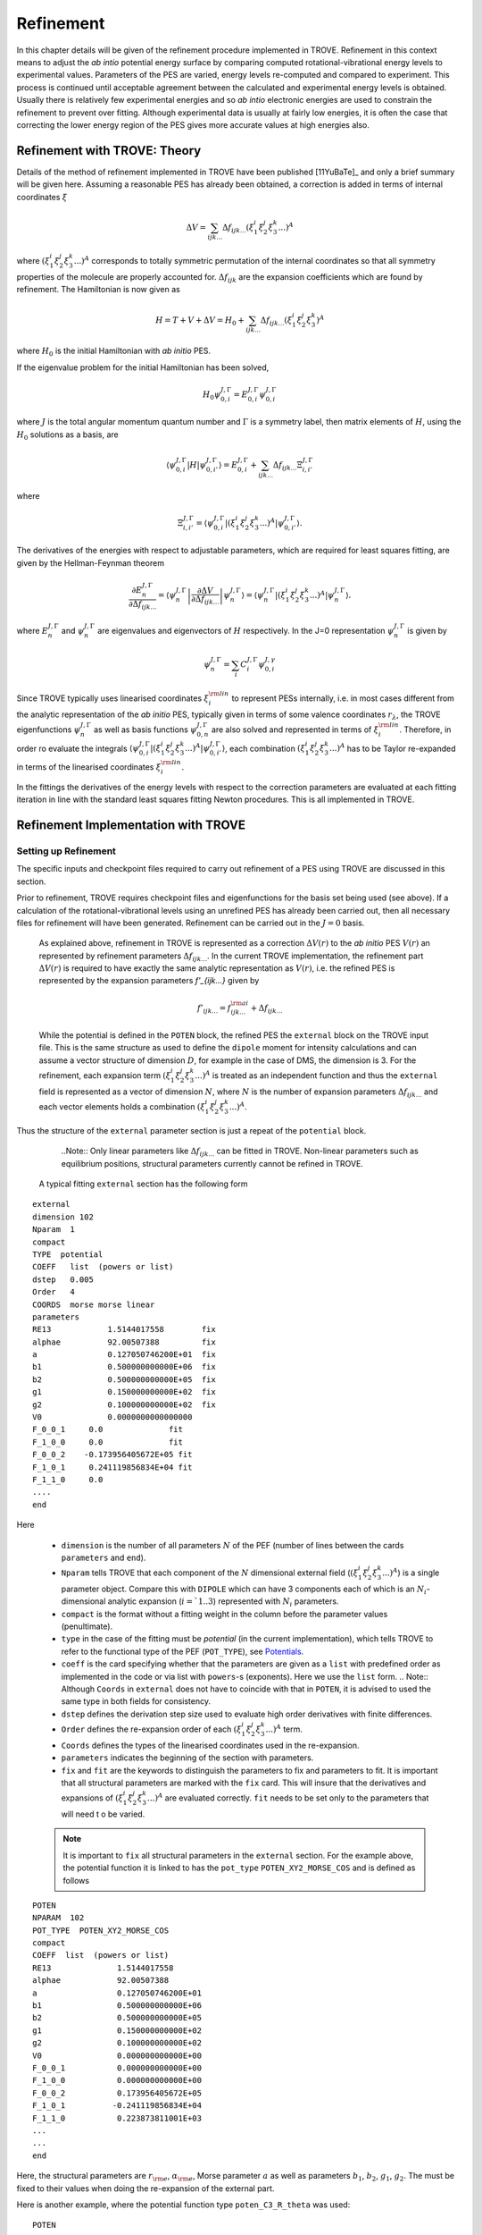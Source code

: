 Refinement
**********

.. _refine:


In this chapter details will be given of the refinement procedure implemented in TROVE. Refinement in this context means to adjust the *ab intio* potential energy surface by comparing computed rotational-vibrational energy levels to experimental values. Parameters of the PES are varied, energy levels re-computed and compared to experiment. This process is continued until acceptable agreement between the calculated and experimental energy levels is obtained. Usually there is relatively few experimental energies and so *ab intio* electronic energies are used to constrain the refinement to prevent over fitting. Although experimental data is usually at fairly low energies, it is often the case that correcting the lower energy  region of the PES gives more accurate values at high energies also.

Refinement with TROVE: Theory
=============================

Details of the method of refinement implemented in TROVE have been published [11YuBaTe]_ and only a brief summary  will be given here. Assuming a reasonable PES has already been obtained, a correction is added in terms of internal coordinates :math:`\xi`

.. math::
     
    \Delta V = \sum_{ijk...} \Delta f_{ijk...} \left(\xi_1^i \xi_2^j \xi_3^k ...\right)^A
     
where :math:`\left(\xi_1^i \xi_2^j \xi_3^k ... \right)^A` corresponds to totally symmetric permutation of the internal coordinates so that all symmetry properties of the molecule are properly accounted for. :math:`\Delta f_{ijk}` are the expansion coefficients which are found by refinement. The Hamiltonian is now given as

.. math::
    
    H = T + V + \Delta V = H_0 + \sum_{ijk...} \Delta f_{ijk...} \left(\xi_1^i \xi_2^j \xi_3^k \right)^A
    
where :math:`H_0` is the initial Hamiltonian with *ab initio* PES.

If the eigenvalue problem for the initial Hamiltonian has been solved,

.. math::
    
    H_0 \psi^{J,\Gamma}_{0,i} = E^{J,\Gamma}_{0,i} \psi^{J,\Gamma}_{0,i}
    
where :math:`J` is the total angular momentum quantum number and :math:`\Gamma` is a symmetry label, then matrix elements of :math:`H`, using the :math:`H_0` solutions as a basis, are

.. math::
      
      \langle  \psi^{J,\Gamma}_{0,i} | H |\psi^{J,\Gamma}_{0,i'}   \rangle = E^{J,\Gamma}_{0,i} + \sum_{ijk...} \Delta f_{ijk...} \Xi_{i,i'}^{J, \Gamma}
      
where

.. math::
      
      \Xi_{i,i'}^{J, \Gamma} = \langle  \psi^{J,\Gamma}_{0,i} | \left(\xi_1^i \xi_2^j \xi_3^k ...\right)^A | \psi^{J,\Gamma}_{0,i'} \rangle.
       

The derivatives of the energies with respect to adjustable parameters, which are required for least squares fitting, are given by the Hellman-Feynman theorem

.. math::
      
      \frac{\partial E^{J,\Gamma}_{n} }{ \partial \Delta f_{ijk...} } = \langle \psi^{J,\Gamma}_{n} \left| \frac{\partial \Delta V}{\partial \Delta f_{ijk...} }       \right |\psi^{J,\Gamma}_{n} \rangle  = \langle  \psi^{J,\Gamma}_{n} \left| \left(\xi_1^i \xi_2^j \xi_3^k ...\right)^A \right| \psi^{J,\Gamma}_{n} \rangle .
       
where :math:`E^{J,\Gamma}_{n}` and :math:`\psi^{J,\Gamma}_{n}` are eigenvalues and eigenvectors of :math:`H` respectively. In the J=0 representation :math:`\psi^{J,\Gamma}_{n}` is given by

.. math::
     
     \psi^{J,\Gamma}_{n} = \sum_i C_i^{J, \Gamma} \psi_{0,i}^{J, \gamma}
      

Since TROVE typically uses linearised coordinates :math:`\xi^{\rm lin}_i` to represent PESs internally, i.e. in most cases different from the analytic representation of the *ab initio* PES, typically given in terms of some valence coordinates :math:`r_\lambda`, the TROVE eigenfunctions :math:`\psi^{J,\Gamma}_{n}` as well as basis functions :math:`\psi^{J,\Gamma}_{0,n}` are also solved and represented in terms of :math:`\xi^{\rm lin}_i`. Therefore, in order ro evaluate the integrals :math:`\langle  \psi^{J,\Gamma}_{0,i} | \left(\xi_1^i \xi_2^j \xi_3^k ...\right)^A | \psi^{J,\Gamma}_{0,i'} \rangle`, each combination :math:`\left(\xi_1^i \xi_2^j \xi_3^k ...\right)^A` has to be Taylor re-expanded in terms of the linearised coordinates :math:`\xi^{\rm lin}_i`. 

In the fittings the derivatives of the energy levels with respect to the correction parameters are evaluated at each fitting iteration in line with the  standard least squares fitting Newton procedures. This is all implemented in TROVE.


Refinement Implementation with TROVE
====================================

Setting up Refinement
---------------------

The specific inputs and checkpoint files required to carry out refinement of a PES using TROVE are discussed in this section.

Prior to refinement, TROVE requires checkpoint files and eigenfunctions for the basis set being used (see above). If a calculation of the rotational-vibrational levels using an unrefined PES has already been carried out, then all necessary files for refinement will have been generated. Refinement can be carried out in the :math:`J=0` basis.

 As explained above, refinement in TROVE is represented as a correction :math:`\Delta V(r)` to the *ab initio* PES :math:`V(r)` an represented by refinement parameters :math:`\Delta f_{ijk...}`. In the current TROVE implementation, the refinement part :math:`\Delta V(r)` is required to have exactly the same analytic representation as :math:`V(r)`, i.e. the refined PES is represented by the expansion parameters `f'_{ijk...}` given by 
 
 .. math::  
            f'_{ijk...} =  f^{\rm ai}_{ijk...} + \Delta f_{ijk...}
            
             
 While the potential is defined in the ``POTEN`` block, the refined PES  the ``external`` block on the TROVE input file. This is the same structure as used to define the ``dipole`` moment for intensity calculations and can assume a vector structure of dimension :math:`D`, for example in the case of DMS, the dimension is 3. For the refinement, each expansion term  :math:`\left(\xi_1^i \xi_2^j \xi_3^k ...\right)^A` is treated as an independent function and thus the ``external`` field is represented as a vector of dimension :math:`N`,  where  :math:`N` is the number of expansion parameters :math:`\Delta f_{ijk...}` and each vector elements holds a combination  :math:`\left(\xi_1^i \xi_2^j \xi_3^k ...\right)^A`. 
 
Thus the structure of the ``external`` parameter section is just a repeat of the ``potential`` block.

  ..Note:: Only linear parameters like :math:`\Delta f_{ijk...}` can be fitted in TROVE. Non-linear parameters such as equilibrium positions, structural parameters currently cannot be refined in TROVE. 
 
 A typical fitting ``external`` section has the following form
::

     external
     dimension 102
     Nparam  1
     compact
     TYPE  potential
     COEFF   list  (powers or list)
     dstep   0.005
     Order   4
     COORDS  morse morse linear
     parameters
     RE13            1.5144017558        fix
     alphae          92.00507388         fix
     a               0.127050746200E+01  fix
     b1              0.500000000000E+06  fix
     b2              0.500000000000E+05  fix
     g1              0.150000000000E+02  fix
     g2              0.100000000000E+02  fix
     V0              0.0000000000000000
     F_0_0_1     0.0              fit
     F_1_0_0     0.0              fit
     F_0_0_2    -0.173956405672E+05 fit
     F_1_0_1     0.241119856834E+04 fit
     F_1_1_0     0.0
     ....
     end
     
Here 

  - ``dimension`` is the number of all parameters :math:`N` of the PEF (number of lines between the cards ``parameters`` and ``end``). 
  - ``Nparam`` tells TROVE that each component of the :math:`N` dimensional external field (:math:`\left(\xi_1^i \xi_2^j \xi_3^k ...\right)^A`) is a single parameter object. Compare this with ``DIPOLE`` which can have 3 components each of which is an :math:`N_i`-dimensional analytic expansion (:math:`i=`1..3`) represented  with :math:`N_i` parameters. 
  - ``compact`` is the format without a fitting weight in the column before the parameter values (penultimate). 
  - ``type`` in the case of the fitting must be `potential` (in the current implementation), which tells TROVE to refer to the functional type of the PEF (``POT_TYPE``), see `Potentials  <https://spectrove.readthedocs.io/en/latest/potentials.html>`__. 
  - ``coeff``  is the card specifying whether  that the parameters are given as a ``list`` with predefined order as implemented in the code or via list with ``powers``-s (exponents). Here we use the ``list`` form.
    .. Note:: Although ``Coords`` in ``external`` does not have to coincide with that in ``POTEN``, it is advised to used the same type in both fields for consistency.
  - ``dstep`` defines the derivation step size used to evaluate high order derivatives with finite differences. 
  - ``Order`` defines the re-expansion order of each :math:`\left(\xi_1^i \xi_2^j \xi_3^k ...\right)^A` term.
  - ``Coords`` defines the types of the linearised coordinates used in the re-expansion. 
  - ``parameters`` indicates the beginning of the section with parameters. 
  - ``fix`` and ``fit`` are the keywords to distinguish the parameters to fix and parameters to fit. It is important that all structural parameters are marked with the ``fix`` card. This will insure that the derivatives and expansions of :math:`\left(\xi_1^i \xi_2^j \xi_3^k ...\right)^A` are evaluated correctly. ``fit`` needs to be set only to the parameters that will need t o be varied. 
  
  .. Note:: It is important to ``fix`` all structural parameters in the ``external`` section. For the example above, the potential function it is linked to has the ``pot_type`` ``POTEN_XY2_MORSE_COS`` and is defined as follows 
:: 

    POTEN 
    NPARAM  102
    POT_TYPE  POTEN_XY2_MORSE_COS
    compact
    COEFF  list  (powers or list)
    RE13              1.5144017558
    alphae            92.00507388
    a                 0.127050746200E+01
    b1                0.500000000000E+06
    b2                0.500000000000E+05
    g1                0.150000000000E+02
    g2                0.100000000000E+02
    V0                0.000000000000E+00
    F_0_0_1           0.000000000000E+00
    F_1_0_0           0.000000000000E+00
    F_0_0_2           0.173956405672E+05
    F_1_0_1          -0.241119856834E+04
    F_1_1_0           0.223873811001E+03
    ...
    ...
    end 
    

Here, the structural parameters are :math:`r_{\rm e}`, :math:`\alpha_{\rm e}`, Morse parameter :math:`a` as well as parameters :math:`b_1`, :math:`b_2`, :math:`g_1`, :math:`g_2`. The must be fixed to their values when doing the re-expansion of the external part. 


Here is another example, where the potential function type ``poten_C3_R_theta`` was used: 
::


     POTEN
     compact
     POT_TYPE  poten_C3_R_theta
     COEFF  powers  (powers or list)
     RE12          0      0      0     1.29397
     theta0        0      0      0     0.000000000000E+00
     f000          0      0      0        0.00000000
     f100          1      0      0        0.00000000
     f200          2      0      0        0.33240693
     f300          3      0      0       -0.35060064
     f400          4      0      0        0.22690209
     f500          5      0      0       -0.11822982
     .....
     .....
     end 
      

The ``external`` field is then given by 
::
     
     external
     dimension 60
     compact
     NPARAM  1
     compact
     type potential
     order 8
     coords morse morse   linear
     COEFF  powers  (powers or list)
     parameters
     RE12          1      0      0        1.29397   fix
     theta0        0      0      0        0.0000000 fix
     f000          0      0      0        0.00000000 fit
     f100          1      0      0        0.00000000 fit
     f200          2      0      0        0.00000000 fit
     f300          3      0      0        0.00000000 fit
     f400          4      0      0        0.00000000 fit
     f500          5      0      0        0.00000000 fit
     ....
     ....
     end
     

The fitted potential parameters in the ``external`` section  can be assumed  to be zero but never actually featured until step 4, so the actual values won't matter at steps 1,2,3. 
     
Calculation steps 
-----------------

At step 1 and 2, for the ``external`` field to be processed, the ``control`` block has to include the card ``external``: 

- Step 1:
::

    Control
    Step 1
    external
    end

- Step 2:
::

    Control
    Step 2
    end

See `Quick Start  <https://spectrove.readthedocs.io/en/latest/quickstart.html>`__. 

Step 3 does not involve any operations with the external field and therefore should be processed as usual, e.g. 
::

    Control
    Step 3
    J 1
    end

After step 3, in the case of the refinements, in the control block  we skip step 4 (``intensities``) and start step 5 (``fitpot``), at which matrix elements of the expansion terms :math:`\left(\xi_1^i \xi_2^j \xi_3^k ...\right)^A` are computed on the final ro-vibrational eigenfunctions obtained at step 3 for the *ab initio* model, for all values of :math:`J` and all symmetries considered. A typical Step 5 ``control`` block has the following structure:
::

    Control
      Step 5  (FITPOT)
      external  3 60
      J  0, 1, 2, 3
      symmetries 1, 2, 3, 4
    end

Here, 
 - 3-60 in the ``external`` is the range of the expansion terms (i.e. corresponding to the expansion parameters :math:`f^{\rm ai}_{ijk...}`) to be processed. 
 - `J` card  lists all values of :math:`J` to be processed. Note that it is not a range but a list i.e. the parameters can appear in any combination or order. Alias `Jrot`. 
 - `symmetries` card (alias `gamma`) is similar to the `gamma` card used in step 3. It gives a list of symmetries to be processed, again, in any combination or order. 

  .. Note:: Alias for ``step 5`` is ``step fitpot``. 

At ``step 6`` (alias ``step refinement``), the actual fits are taking place. At this step, the control block will have similar format as for step 5:
::

    Control
      Step 5  (FITPOT)
      external  3 60
      J  0, 1, 2, 3
      symmetries 1, 2, 3, 4
    end


At this step, as an additional to the ``control`` block, the user needs to include the ``fitting`` section, which will be extensively used at step 6 ``refinement``. Let's consider the following example of the ``fitting``  block:
::
 
 FITTING
 J-LIST         0
 symmetries     1 2 3 4
 itmax   0
 fit_factor     1e-4
 THRESH_COEFF   1e-20
 lock           100
 output         f01
 TARGET_RMS     1e-18
 fit_scale      0.25
 thresh_obs-calc  10
 robust  0.0
 geometries     poten.dat
 OBS_ENERGIES  26   (J  symmetry NN )
     0    1    1      0.00000  0  0   0   0   1.00
     0    1    3   1978.1533   0  0   0   2   1.00
     0    1    4   2005.469    0  1   0   0   1.00
     0    1    5   2952.7      0  0   0   3   1.00
     0    1    6   2998.6      0  1   0   1   1.00
     0    1    7   3907.4      0  1   0   2   1.00
 .....
 end
 






The required matrix elements of the refinement parameters are computed in stages. First matrix elements of the primitive basis functions used by TROVE are calculated. This is carried out by putting
::

     extmatelem save split n n

in the TROVE input file in the checkpoint block. n is the number of a specific expansion parameter. If all parameters are required this can be ignored but this may not be possible for all molecules or if there are lots of expansion parameters. This will generate extmatelemn.chk files (where n is number of expansion parameter). These files can then be converted to the `J=0`` representation using
::

     extmatelem convert split n n.


As discussed above, the refinement procedure requires matrix elements of the :math:`H_0` Hamiltonian and so eigenfunctions for each :math:`J` of interest must  be computed. To save matrix elements of the eigenfunctions, TROVE is run for each :math:`J` with
::

    fit_poten save split

in the checkpoint block. This generates ``fitpot-J-Gamma-n.chk`` files. Since a file is
generated for each :math:`J` and symmetry :math:`\Gamma` for each expansion parameter n, many files are generated in this step.


Running Refinement
------------------

When all of the required checkpoint files described above have been generated, TROVE can be used to refine the PES. The following block should be added to the TROVE input file
::

    FITTING
    J-LIST         0 1......
    symmetries     1 2 .....n
    itmax          10
    fit_factor     100
    lock           20.0
    output         fittest
    robust         0.0
    geometries     c2h4_pes.dat
    OBS_ENERGIES   52 (J  symmetry NN Energy 12 QNs weight  )
    0 1 2  1343.31   0   0   0   0   0   0   0   1   0   0   0   0   10  e  o
    .
    .
    .

``J-LIST`` is a list of total angular momentums to be included in the refinement, all checkpoint files for :math:`J` selected must have been already computed.

``symmetries`` is a list of symmetries to be included, again all checkpoint files for each :math:`\Gamma` must have already been computed.

``itmax`` is the number of iterations of refining carried out.

``fit_factor`` is the relative weighting for the experimental data compared to *ab initio* energies. The larger this is, the more importance will be given to the experimental energies.

``output`` is a string which specifies the pre-fix for output file names.

``robust`` specifies whether Watson Robust fitting is used, for 0.0 it is not, for 2.0 it is.

``geometries`` is the name of the file which contains *ab initio* energies. This file should give geometries in the same coordinates as specified by the potential energy surface for the molecule of interest in TROVE followed by the *ab initio* energy (from Molpro for example) and a weighting.

``OBS_ENERGIES`` is the number of observed (experimental) energies used. Below this a list of energies is given in the format
::

     J \Gamma NN E_i t_1 t_2 t_3 . . .    weight e o

where :math:`J` and :math:`\Gamma` are the angular momentum and symmetry number of the energies, NN is the block number, which is the number of the energy given by TROVE. The following numbers are the TROVE assignment of the energy level, followed by a weighting.

With the fitting block added to the input, TROVE can be used to refine a PES. In the external block ``NPARAM`` should be set to the number of parameters which are to be refined. In the list of parameters, the first column of integers specifies if a parameter is to be refined. `1` will include in refinement, `0` will exclude. The next column of real numbers are the starting values of the refinement parameters and should be set to 0.0 if initial refinement.

To carry out refinement all parts of the checkpoint block should be set to `read`` or `none``. TROVE will carry
out refinement until the number of iterations specified is
reached. The first iteration is essentially a checking step and does not change the value of the parameters.



Refinement Output
-----------------

The refinement procedure produces three output files. A regular .out file with a prefix the same as the .inp file and a
.pot file and .en file with prefixes as determined by the name given in the ``output`` keyword in the Fitting block.

The main output file for refinement is straightforward. The input is repeated as with other TROVE output files and then
some information is given about the eigenfunctions which were read in, etc. After this Trove prints the iteration number
and then a list comparing the observed to calculated energies. For example
::

    ---------------------------------------------------------------------------------
    | ## |  N |  J | sym|  Obs. | Calc.| Obs.-Calc. | Weight | K     vib. quanta
    ---------------------------------------------------------------------------------
    1  2  0  Ag  1343.5400  1346.2786  -2.7386 0.51E-03 (0) ( 0 0 0 0 0 1 0 0 0 0 0 0)*
    2  3  0  Ag  1625.4000  1632.5923  -7.1923 0.26E-03 (0) ( 1 0 0 0 0 0 0 0 0 0 0 0)
    3  4  0  Ag  1662.2000  1667.4972  -5.2972 0.26E-04 (0) ( 0 0 0 0 0 1 0 1 0 0 0 0)


The first number in a row is just a label to order the output. The second is the block number which was given to a particular state in the input file in the Fitting block. For the :math:`A_g` state in the example the first energy corresponding to a
fundamental mode has a block number of 2 since 1 would correspond to the ground state with relative energy of 0. After this the angular momentum of the state, :math:`J`, is given along with the symmetry. The observed energy as given in the input file
is then given followed by the current iterations calculation of the energy using the adjusted potential parameters and the difference between them. The weighting given to the state is then given. The rotational :math:`k` quantum number and vibrational
quantum numbers are then given. If an asterisk (*) is printed at the end of the row (as in the first row of this example) it means that TROVE has assigned the state differently to how it was labelled in the input in the Fitting block.

TROVE then prints a list of corrections to the potential parameters followed by the new values for the potential parameters and the corrections rounded according to their error.

A table is then printed which gives details on the fit for this iteration.
::

    -----------------------------------------------------------------------------------
    |  Iter | Points | Params | Deviat       | ssq_ener     | ssq_pot   | Convergence |
    -----------------------------------------------------------------------------------
    |  1    | 18107  |   21   |  0.34175E-01 |  0.61230E+01 | 0.173E+03 | 0.293E+12   |
    -----------------------------------------------------------------------------------

This gives the statistics of the fit including both the experimental energies and the *ab initio* energies used to constrain the fit.

The Obs-Calc table and fit statistics is then repeated for each iteration.

The .en file gives similar information to the Obs-Calc table in the output file but gives calculated energies for all states calculated by TROVE. The .pot file is a list of the *ab initio* geometries with the observed (that is,
the energy given for that geometry in the file listed under geometries in the Fitting bock) energies. The calculated  energy is also given, which is the energy given by the potential with the corrections from refinement, along with
zero-calc and the weight for the energy.







